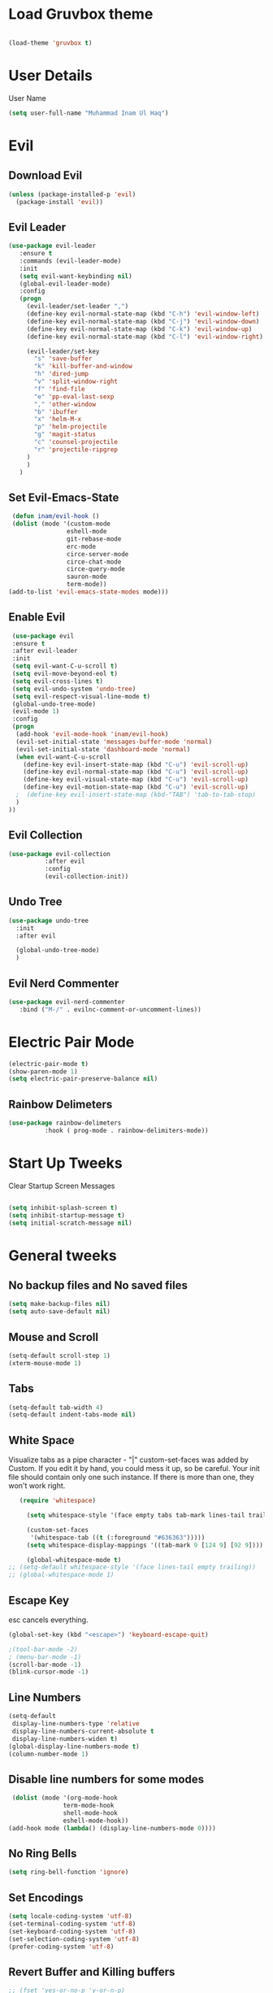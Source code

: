 
* Load Gruvbox theme

 #+BEGIN_SRC emacs-lisp

(load-theme 'gruvbox t)

 #+END_SRC

* User Details
User Name

#+begin_src emacs-lisp
(setq user-full-name "Muhammad Inam Ul Haq")
#+end_src



* Evil
** Download Evil
  #+begin_src emacs-lisp
  (unless (package-installed-p 'evil)
    (package-install 'evil))

  #+end_src

** Evil Leader

   #+begin_src emacs-lisp
   (use-package evil-leader
      :ensure t
      :commands (evil-leader-mode)
      :init
      (setq evil-want-keybinding nil)
      (global-evil-leader-mode)
      :config
      (progn
		(evil-leader/set-leader ",")
		(define-key evil-normal-state-map (kbd "C-h") 'evil-window-left)
		(define-key evil-normal-state-map (kbd "C-j") 'evil-window-down)
		(define-key evil-normal-state-map (kbd "C-k") 'evil-window-up)
		(define-key evil-normal-state-map (kbd "C-l") 'evil-window-right)

		(evil-leader/set-key
          "s" 'save-buffer
          "k" 'kill-buffer-and-window
          "h" 'dired-jump
          "v" 'split-window-right
          "f" 'find-file
          "e" 'pp-eval-last-sexp
          "," 'other-window
          "b" 'ibuffer
          "x" 'helm-M-x
          "p" 'helm-projectile
          "g" 'magit-status
          "c" 'counsel-projectile
          "r" 'projectile-ripgrep
        )
        )
      )
   
   #+end_src


** Set Evil-Emacs-State
   #+begin_src emacs-lisp
   (defun inam/evil-hook ()
   (dolist (mode '(custom-mode
                  eshell-mode
                  git-rebase-mode
                  erc-mode
                  circe-server-mode
                  circe-chat-mode
                  circe-query-mode
                  sauron-mode
                  term-mode))
  (add-to-list 'evil-emacs-state-modes mode)))
   
   #+end_src


** Enable Evil
   #+begin_src emacs-lisp
   (use-package evil
   :ensure t
   :after evil-leader
   :init
   (setq evil-want-C-u-scroll t)
   (setq evil-move-beyond-eol t)
   (setq evil-cross-lines t)
   (setq evil-undo-system 'undo-tree)
   (setq evil-respect-visual-line-mode t)
   (global-undo-tree-mode)
   (evil-mode 1)
   :config
   (progn
    (add-hook 'evil-mode-hook 'inam/evil-hook)
    (evil-set-initial-state 'messages-buffer-mode 'normal)
    (evil-set-initial-state 'dashboard-mode 'normal)
    (when evil-want-C-u-scroll
      (define-key evil-insert-state-map (kbd "C-u") 'evil-scroll-up)
      (define-key evil-normal-state-map (kbd "C-u") 'evil-scroll-up)
      (define-key evil-visual-state-map (kbd "C-u") 'evil-scroll-up)
      (define-key evil-motion-state-map (kbd "C-u") 'evil-scroll-up)
	;  (define-key evil-insert-state-map (kbd-"TAB") 'tab-to-tab-stop)
    )
  ))
   
   #+end_src


** Evil Collection

   #+begin_src emacs-lisp
   (use-package evil-collection
			 :after evil
			 :config
			 (evil-collection-init))
   
   #+end_src

   
** Undo Tree
   #+begin_src emacs-lisp
(use-package undo-tree
  :init
  :after evil
  
  (global-undo-tree-mode)
  )
   
   #+end_src

   
** Evil Nerd Commenter  
   #+begin_src emacs-lisp
     (use-package evil-nerd-commenter        
        :bind ("M-/" . evilnc-comment-or-uncomment-lines))
   
   #+end_src

* Electric Pair Mode

  #+begin_src emacs-lisp
  (electric-pair-mode t)
  (show-paren-mode 1)
  (setq electric-pair-preserve-balance nil)
  #+end_src

** Rainbow Delimeters
   #+begin_src emacs-lisp
   (use-package rainbow-delimeters
 			 :hook ( prog-mode . rainbow-delimiters-mode))
   #+end_src


* Start Up Tweeks
Clear Startup Screen Messages

#+begin_src emacs-lisp

(setq inhibit-splash-screen t)
(setq inhibit-startup-message t)
(setq initial-scratch-message nil)
#+end_src




* General tweeks
 
  
** No backup files and No saved files
   #+begin_src emacs-lisp
     (setq make-backup-files nil)            
     (setq auto-save-default nil)
   #+end_src
** Mouse and Scroll
   #+begin_src emacs-lisp
     (setq-default scroll-step 1)            
     (xterm-mouse-mode 1)
   #+end_src
** Tabs
   #+begin_src emacs-lisp
     (setq-default tab-width 4)              
     (setq-default indent-tabs-mode nil)
   #+end_src
** White Space
Visualize tabs as a pipe character - "|"
custom-set-faces was added by Custom. If you edit it by hand, you could mess it up, so be careful.
Your init file should contain only one such instance. If there is more than one, they won't work right.
   #+begin_src emacs-lisp
   (require 'whitespace)

     (setq whitespace-style '(face empty tabs tab-mark lines-tail trailing))

     (custom-set-faces
      '(whitespace-tab ((t (:foreground "#636363")))))
     (setq whitespace-display-mappings '((tab-mark 9 [124 9] [92 9]))) ; 124 is the ascii ID for '\|'

     (global-whitespace-mode t)
;; (setq-default whitespace-style '(face lines-tail empty trailing))
;; (global-whitespace-mode 1)
   
   #+end_src
** Escape Key
esc cancels everything.
#+begin_src emacs-lisp
(global-set-key (kbd "<escape>") 'keyboard-escape-quit)
#+end_src

#+begin_src emacs-lisp
;(tool-bar-mode -2)
; (menu-bar-mode -1)
(scroll-bar-mode -1)
(blink-cursor-mode -1)
#+end_src



** Line Numbers
   #+begin_src emacs-lisp
(setq-default
 display-line-numbers-type 'relative
 display-line-numbers-current-absolute t
 display-line-numbers-widen t)
(global-display-line-numbers-mode t)
(column-number-mode 1)
   #+end_src

** Disable line numbers for some modes 
   #+begin_src emacs-lisp
   (dolist (mode '(org-mode-hook
				 term-mode-hook
				 shell-mode-hook
				 eshell-mode-hook))
  (add-hook mode (lambda() (display-line-numbers-mode 0))))
   #+end_src




** No Ring Bells

   #+begin_src emacs-lisp
   (setq ring-bell-function 'ignore)
   #+end_src




** Set Encodings
   #+begin_src emacs-lisp
   (setq locale-coding-system 'utf-8)
   (set-terminal-coding-system 'utf-8)
   (set-keyboard-coding-system 'utf-8)
   (set-selection-coding-system 'utf-8)
   (prefer-coding-system 'utf-8)
   
   #+end_src
   

** Revert Buffer and Killing buffers
   #+begin_src emacs-lisp
   ;; (fset 'yes-or-no-p 'y-or-n-p)
   ;; (set-variable 'confirm-kill-emacs 'yes-or-no-p)
   (global-set-key (kbd "<f5>") 'revert-buffer)
   

   #+end_src

   
   
** Buffer preview
I do not care about system buffers
See only buffers that are associated to a file buffer-predicate decides which buffers you want 
to see in the cycle for windows in that frame. The function buffer-file-name returns nil for 
buffers that are not associated to files and a non-nil value (the filename) for those that are. 
After doing so, C-x <left> and C-x <right> called from windows in that frame will only cycle 
through buffers with associated files. In short it will Cycle through buffers whose name does 
not start with an asterisk
#+begin_src emacs-lisp
  (add-to-list 'default-frame-alist '(buffer-predicate . buffer-file-name)) 
#+end_src


** Kill Buffer 
   #+begin_src emacs-lisp
    (global-set-key (kbd "C-x k") 'kill-this-buffer)
   #+end_src

** Toggle Terminal
   #+begin_src emacs-lisp
     (defun toggle-term ()                   
       "Toggles between terminal and current buffer (creates terminal, if none exists)"
       (interactive)
       (if (string= (buffer-name) "*ansi-term*")
           (switch-to-buffer (other-buffer (current-buffer)))
         (if (get-buffer "*ansi-term*")
             (switch-to-buffer "*ansi-term*")
           (progn
             (ansi-term (getenv "SHELL"))
             (setq show-trailing-whitespace nil)))))
     (global-set-key (kbd "<f12>") 'toggle-term)
  
   #+end_src
* General
  
  #+begin_src emacs-lisp
(use-package general
  :config
  (general-evil-setup t)

  (general-create-definer dw/leader-key-def
    :keymaps '(normal insert visual emacs)
    :prefix "SPC"
    :global-prefix "C-SPC")

  (general-create-definer dw/ctrl-c-keys
    :prefix "C-c")
  )
   (dw/leader-key-def 			;
   "z" '(hydra-text-scale/body :which-key "scale-text")
   "s" '(shell)
   )
  #+end_src
  
* Avy
Avy - navigate by searching for a letter on the screen and jumping to it
See https://github.com/abo-abo/avy for more info

  #+begin_src emacs-lisp
    (use-package avy                        
    :ensure t
    :bind ("M-s" . avy-goto-word-1)) ;; changed from char as per jcs
  
  #+end_src

* DOOM Mode Line

  #+begin_src emacs-lisp
  
(use-package doom-modeline
  :ensure t
  :init (doom-modeline-mode 1))


(use-package mode-icons
  :ensure t
  :init (mode-icons-mode)
  :config
  (progn
    (setq doom-modeline-height 10)
    (setq doom-modeline-project-detection 'projectile)
    (setq doom-modeline-buffer-file-name-style 'file-name)
    (setq doom-modeline-icon (display-graphic-p))
    (setq doom-modeline-major-mode-icon t)
    (setq doom-modeline-major-mode-color-icon t)
    (setq doom-modeline-buffer-state-icon t)
    (setq doom-modeline-buffer-modification-icon t)
    (setq doom-modeline-indent-info nil)
    (setq doom-modeline-modal-icon 'evil)
    (setq doom-modeline-env-version t)
    )
)
  #+end_src


* Hydra

* Magit
 

** Transient
  #+begin_src emacs-lisp
    (use-package transient                  
      :ensure t)
  #+end_src


** Magit
   #+begin_src emacs-lisp
     (use-package magit                      
       :ensure t
       :commands magit-status
       :bind (("C-x g" . magit-status))
       :config
       (use-package git-commit
         :ensure t)
     )
   
   #+end_src


* Helm

  #+begin_src emacs-lisp
(require 'helm-xref)
(setq xref-show-xrefs-function 'helm-xref-show-xrefs)

(require 'helm)
(require 'helm-config)
(require 'helm-grep)
(helm-projectile-on)

(define-key global-map [remap find-file] #'helm-find-files)
(define-key global-map [remap execute-extended-command] #'helm-M-x)
(define-key global-map [remap switch-to-buffer] #'helm-mini)
  
  #+end_src
  

* Ivy Counsel Swiper
  
Swiper gives us a really efficient incremental search with regular expressions and Ivy / Counsel 
replace a lot of ido or helms completion functionality

[[https://oremacs.com/swiper][reference documentation]]
C-M-j (ivy-immediate-done) Exits with the current input instead of the current candidate 
(like other commands). This is useful e.g. when you call find-file to create a new file, but 
the desired name matches an existing file. In that case, using C-j would select that existing 
file, which isn’t what you want - use this command instead.

** flx
#+begin_src emacs-lisp
  (use-package flx                        
    :ensure t)
#+end_src

** Counsel
   #+begin_src emacs-lisp
     (use-package counsel                    
       :ensure t
       :pin melpa
       :diminish
       :hook (ivy-mode . counsel-mode)
       :config
       (global-set-key (kbd "s-P") #'counsel-M-x)
       (global-set-key (kbd "s-f") #'counsel-grep-or-swiper)
       (setq counsel-rg-base-command "rg --vimgrep %s"))
   #+end_src


** Counsel-projectile
   #+begin_src emacs-lisp
 (use-package counsel-projectile
   :ensure t
   :pin melpa
   :config (counsel-projectile-mode +1)
   :bind (("C-c p SPC" . counsel-projectile))
   )
   
   #+end_src
   

** Ivy
   #+begin_src emacs-lisp
     (use-package ivy                        
       :ensure t
       :pin melpa
       :diminish (ivy-mode)
       :hook (after-init . ivy-mode)
       :bind (("C-x b" . ivy-switch-buffer))
       :config
       (ivy-mode 1)
       (setq ivy-display-style nil)
       (define-key ivy-minibuffer-map (kbd "RET") #'ivy-alt-done)
       (define-key ivy-minibuffer-map (kbd "<escape>") #'minibuffer-keyboard-quit)
       (setq ivy-use-selectable-prompt t)   ;; make prompt line selectagle
       (setq ivy-re-builders-alist
             '((counsel-rg . ivy--regex-plus)
               (counsel-projectile-rg . ivy--regex-plus)
               (counsel-ag . ivy--regex-plus)
               (counsel-projectile-ag . ivy--regex-plus)
               (swiper . ivy--regex-plus)
               (t . ivy--regex-fuzzy)))
       (setq ivy-use-virtual-buffers t
             ivy-count-format "(%d/%d) "
             ivy-initial-inputs-alist nil
             ivy-display-style 'fancy)
             (define-key ivy-minibuffer-map (kbd "C-w") 'ivy-yank-word)
             )
   #+end_src

   
** Swiper
   #+begin_src emacs-lisp
     (use-package swiper                     
       :ensure t
       :after ivy
       :diminish
       ;;  :custom-face (swiper-line-face ((t (:foreground "#ffffff" :background "#60648E"))))
       :bind (("C-s" . swiper)
	   ("C-r" . swiper)
	   ("C-c C-r" . ivy-resume)
	   ("M-x" . counsel-M-x)
	   ("C-x C-f" . counsel-find-file))
       :config
       (setq swiper-action-recenter t)
       (setq swiper-goto-start-of-match t)
       (progn
       (ivy-mode 1)
       (setq ivy-use-virtual-buffers t)
       (setq ivy-display-style 'fancy)
       (define-key read-expression-map (kbd "C-r") 'counsel-expression-history)
       ))


   #+end_src


** Ivy-posframe
   #+begin_src emacs-lisp
     (use-package ivy-posframe               
     :ensure t
     :pin melpa
     :after ivy
     :config
     (setq ivy-posframe-display-functions-alist
         '((swiper          . ivy-posframe-display-at-point)
           (complete-symbol . ivy-posframe-display-at-point)
           (counsel-M-x     . ivy-posframe-display-at-window-bottom-left)
           (t               . ivy-posframe-display))
           ivy-posframe-height-alist '((t . 20))
           ivy-posframe-parameters '((internal-border-width . 5)))
     (setq ivy-posframe-width 120)
     (ivy-posframe-mode +1))

   #+end_src


** Ivy-rich
   #+begin_src emacs-lisp
     (use-package ivy-rich                   
       :ensure t
       :after (ivy ivy-postframe)
       :pin melpa
       :preface
       (defun ivy-rich-switch-buffer-icon (candidate)
         (with-current-buffer
             (get-buffer candidate)
            (all-the-icons-icon-for-mode major-mode)))
        :init
       (setq ivy-rich-display-transformers-list ; max column width sum = (ivy-poframe-width - 1)
             '(ivy-switch-buffer
               (:columns
                ((ivy-rich-switch-buffer-icon (:width 2))
                 (ivy-rich-candidate (:width 35))
                 (ivy-rich-switch-buffer-project (:width 15 :face success))
                 (ivy-rich-switch-buffer-major-mode (:width 13 :face warning)))
                :predicate
                #'(lambda (cand) (get-buffer cand)))
               counsel-M-x
               (:columns
                ((counsel-M-x-transformer (:width 35))
                 (ivy-rich-counsel-function-docstring (:width 34 :face font-lock-doc-face))))
               counsel-describe-function
               (:columns
                ((counsel-describe-function-transformer (:width 35))
                 (ivy-rich-counsel-function-docstring (:width 34 :face font-lock-doc-face))))
               counsel-describe-variable
               (:columns
                ((counsel-describe-variable-transformer (:width 35))
                 (ivy-rich-counsel-variable-docstring (:width 34 :face font-lock-doc-face))))
               package-install
               (:columns
                ((ivy-rich-candidate (:width 25))
                 (ivy-rich-package-version (:width 12 :face font-lock-comment-face))
                 (ivy-rich-package-archive-summary (:width 7 :face font-lock-builtin-face))
                 (ivy-rich-package-install-summary (:width 23 :face font-lock-doc-face))))))
       :config
       (ivy-rich-mode +1)
       ;(setcdr (assq t ivy-format-functions-alist) #'ivy-format-function-line)
       )

   #+end_src

** Wgrep
   #+begin_src emacs-lisp
     (use-package wgrep                      
       :ensure t
       :config
       (setq wgrep-enable-key (kbd "C-c C-w")) ; change to wgrep mode
       (setq wgrep-auto-save-buffer t))

   #+end_src


** Prescient 
   #+begin_src emacs-lisp
     (use-package prescient                  
       :ensure t
       :config
       (setq prescient-filter-method '(literal regexp initialism fuzzy))
       (prescient-persist-mode +1))
   #+end_src

** Ivy-Prescient
   #+begin_src emacs-lisp
     (use-package ivy-prescient
       :ensure t
       :after (prescient ivy)
       :config
       (setq ivy-prescient-sort-commands
             '(:not swiper counsel-grep ivy-switch-buffer))
       (setq ivy-prescient-retain-classic-highlighting t)
       (ivy-prescient-mode +1))
   
   #+end_src
   
** Company-prescient
   #+begin_src emacs-lisp
     (use-package company-prescient
       :ensure t
       :after (prescient company)
       :config (company-prescient-mode +1))
   #+end_src








* Projectile

  #+begin_src emacs-lisp
;; TO DO ;; Configure projectile with Evil

(use-package projectile
  :ensure t
  ;;:delight '(:eval (concat " " (projectile-project-name)))
  :diminish
  :config
  (projectile-mode +1)
  (define-key projectile-mode-map (kbd "C-c p") #'projectile-command-map)
  (define-key projectile-mode-map (kbd "s-p") #'projectile-find-file) ; counsel
  (define-key projectile-mode-map (kbd "s-F") #'projectile-ripgrep) ; counsel
  (setq projectile-sort-order 'recentf
        projectile-indexing-method 'hybrid
		;projectile-completion-system 'helm)
        projectile-completion-system 'ivy))
  
  #+end_src
  
  
** Helm-Projectile
   #+begin_src emacs-lisp
     (projectile-global-mode)                ;

     ;; helm autocompletion mode and integration with projectile
     (use-package helm-projectile
       :ensure t
       :after helm
       :defer t
       :config
       (progn
          (setq projectile-completion-system 'helm)
          (helm-projectile-on)
          (setq projectile-switch-project-action 'helm-projectile)
          (setq projectile-enable-idle-timer t)
          (setq projectile-globally-unignored-files (quote ("*.o" "*.pyc" "*~")))
          (setq projectile-tags-backend (quote find-tag))
          (setq projectile-enable-caching t)))
  
   #+end_src
  
  
* Pretty Mode
Enable Pretty Mode. Converts lambda to actual symbols (Package CL is deprecated)
  #+begin_src emacs-lisp
;; (use-package pretty-mode
;; 			 :ensure t
;; 			 :config
;; 			 (global-pretty-mode t))
  
  #+end_src

  
* Org 

  #+begin_src emacs-lisp
    (require 'org-tempo)                    
    (add-to-list 'org-structure-template-alist
                              '("el" . "src emacs-lisp"))


    (use-package org-bullets
      :ensure t
      :hook ((org-mode . org-bullets-mode)
             (org-mode . flyspell-mode)
             (org-mode . linum-mode)
             (org-mode . show-paren-mode))
      :config
      (progn

    ;;; add autocompletion
    (defun org-easy-template--completion-table (str pred action)
      (pcase action
             (`nil (try-completion  str org-structure-template-alist pred))
             (`t   (all-completions str org-structure-template-alist pred))))

    (defun org-easy-template--annotation-function (s)
      (format " -> %s" (cadr (assoc s org-structure-template-alist))))

    (defun org-easy-template-completion-function ()
      (when (looking-back "^[ \t]*<\\([^ \t]*\\)" (point-at-bol))
        (list
          (match-beginning 1) (point)
          'org-easy-template--completion-table
          :annotation-function 'org-easy-template--annotation-function
          :exclusive 'no)))

    (defun add-easy-templates-to-capf ()
      (add-hook 'completion-at-point-functions
                'org-easy-template-completion-function nil t))

    (add-hook 'org-mode-hook #'add-easy-templates-to-capf)
    ;; configure the calendar

    (setq calendar-week-start-day 1)
    (setq calendar-intermonth-text
          '(propertize
             (format "%2d"
                     (car
                       (calendar-iso-from-absolute
                         (calendar-absolute-from-gregorian (list month day year)))))
             'font-lock-face 'font-lock-warning-face))


    (setq calendar-intermonth-header
          (propertize "Wk"                  ; or e.g. "KW" in Germany
                      'font-lock-face 'font-lock-keyword-face))))
  
  #+end_src
  

* PDF Tools
  #+begin_src emacs-lisp
    (use-package pdf-tools                 
      :ensure t
      :config
      (pdf-tools-install))
  #+end_src

** Org-pdftools
   #+begin_src emacs-lisp
     (use-package org-pdftools               
       :ensure t)
   #+end_src

* Programming Mode Tweeks
** Makefile mode  
   #+begin_src emacs-lisp
     (use-package auto-complete              
                  :ensure t
                  :init
                  (progn
                    (ac-config-default)
                    (add-hook 'makefile-gmake-mode-hook 'auto-complete-mode)
     ))
   #+end_src
** Yasnippets
   #+begin_src emacs-lisp
     (use-package yasnippet
        :ensure t
        :hook (prog-mode . yas-minor-mode)
        :hook (org-mode . yas-minor-mode)
        :config
      (use-package yasnippet-snippets
            :ensure t
            :pin melpa)
        (yas-reload-all))
   
   #+end_src

** Tabs
#+begin_src emacs-lisp

(add-hook 'prog-mode-hook 'enable-tabs)

(add-hook 'lisp-mode-hook 'disable-tabs)
(add-hook 'emacs-lisp-mode-hook 'disable-tabs)
#+end_src




** Markdown Mode
   #+begin_src emacs-lisp
     (use-package markdown-mode              
       :ensure  t
       :defer   t
       :mode    ("\\.\\(markdown\\|mdown\\|md\\)$" . markdown-mode)
       :hook  ((markdown-mode . visual-line-mode)
               (markdown-mode . writegood-mode)
               (markdown-mode . flyspell-mode))
       :config
       (progn
         (setq markdown-command "pandoc --smart -f markdown -t html")
       )
     )
   
   #+end_src

** C/C++ 


*** LSP MODE

 #+begin_src emacs-lisp
 (use-package lsp-mode
		        :commands (lsp lsp-deffered)
		        :init
		        (setq lsp-keymap-prefix "C-c l")
		        :config 
		        (lsp-enable-which-key-integration t)
		        :hook (sh-mode . lsp))

            (setq package-selected-packages '(lsp-mode yasnippet lsp-treemacs helm-lsp
                                              projectile hydra flycheck company avy which-key helm-xref dap-mode))

                                              (when (cl-find-if-not #'package-installed-p package-selected-packages)
                                              (package-refresh-contents)
                                              (mapc #'package-install package-selected-packages))

 (with-eval-after-load 'lsp-mode
                       (add-hook 'lsp-mode-hook #'lsp-enable-which-key-integration)
                       (require 'dap-cpptools)
                       (yas-global-mode))
   (add-hook 'c-mode-hook 'lsp)
   (add-hook 'c++-mode-hook 'lsp)
   #+end_src


 #+begin_src emacs-lisp
  

 (setq gc-cons-threshold (* 100 1024 1024)
       read-process-output-max (* 1024 1024)
       treemacs-space-between-root-nodes nil
       company-idle-delay 0.0
       company-minimum-prefix-length 1
       lsp-idle-delay 0.1)  ;; clangd is fast
 #+end_src
      
*** FlyCheck

 #+begin_src emacs-lisp
 (use-package flycheck
              :ensure t
              :init (global-flycheck-mode))
 #+end_src
*** LSP UI

 #+begin_src emacs-lisp
 (setq lsp-ui-sideline-show-diagnostics 0)
 ;(setq lsp-ui-sideline-show-hover 1)
 (setq lsp-ui-sideline-show-code-actions 1)
 (setq lsp-ui-sideline-update-mode 1)
 (setq lsp-ui-sideline-delay 0)
 (setq lsp-ui-peek-enable 1)
 (setq sp-ui-peek-jump-backward 1)
 (setq lsp-ui-peek-jump-forward 1)

 #+end_src



*** Detect Old Patterns
 #+begin_src emacs-lisp

 (setq c-recognize-knr-p nil)
 #+end_src



*** Add custom files to ELISP

 #+begin_src emacs-lisp
 (add-to-list 'auto-mode-alist '("\\.tpp\\'" . c++-mode))
 #+end_src



*** Basic Offsets

 #+begin_src emacs-lisp

 (add-hook 'c-mode-hook (lambda () (setq c-basic-offset 4)))
 (add-hook 'c++-mode-hook (lambda () (setq c-basic-offset 4)))
 (add-hook 'c++-mode-hook (lambda () (highlight-lines-matching-regexp ".\{91\}" "hi-green-b")))
 #+end_src




*** Indentation

 #+begin_src emacs-lisp


 (defun disable-tabs () (setq indent-tabs-mode nil))
 (defun enable-tabs  ()
 (local-set-key (kbd "TAB") 'tab-to-tab-stop)
 (setq indent-tabs-mode t)
 (setq tab-width 4))
 (setq-default electric-indent-inhibit t)

 (add-hook 'c-mode-hook
           (lambda ()
             (setq-default indent-tabs-mode t)))

 (add-hook 'c++-mode-hook
           (lambda ()
             (setq-default indent-tabs-mode t)))
 #+end_src

*** Paren-Mode

 #+begin_src emacs-lisp

 (add-hook 'c-mode-hook (lambda () (show-paren-mode 1)))
 (add-hook 'cc-mode-hook (lambda () (show-paren-mode 1)))
 (add-hook 'c++-mode-hook (lambda () (show-paren-mode 1)))
 #+end_src

*** Enable Projectile Mode

 #+begin_src emacs-lisp

 (add-hook 'c-mode-hook 'projectile-mode)
 (add-hook 'cc-mode-hook 'projectile-mode)
 (add-hook 'c++-mode-hook 'projectile-mode)

 #+end_src

*** Default Coding Style

 #+begin_src emacs-lisp


 (add-hook 'c-mode-hook
	        (lambda ()
		      (setq c-default-style "gnu")
		      ))

  (add-hook 'c++-mode-hook
	        (lambda ()
		      (setq c-default-style "gnu")
		      ))
  #+end_src

 

** Python
*** Elpy

  #+begin_src emacs-lisp
 (use-package elpy
 :ensure t
 :defer t
 :init
 (advice-add 'python-mode :before 'elpy-enable)
 (setq elpy-rpc-python-command "python3")
 (setq python-shell-interpreter "python3"
     python-shell-interpreter-args "-i"))
 #+end_src
    
*** LSP-Jedi
 #+begin_src emacs-lisp

 (use-package lsp-jedi
 :ensure t)
 (add-hook 'python-mode-hook 'jedi:setup)
 (setq jedi:complete-on-dot t)

 #+end_src



** Assembly 

   #+begin_src emacs-lisp
   (defun my-asm-mode-hook ()
   ;; you can use `comment-dwim' (M-;) for this kind of behaviour anyway
   (local-unset-key (vector asm-comment-char))
   ;; (local-unset-key "<return>") ; doesn't work. "RET" in a terminal.  http://emacs.stackexchange.com/questions/13286/how-can-i-stop-the-enter-key-from-triggering-a-completion-in-company-mode
   (electric-indent-local-mode)  ; toggle off
 ;  (setq tab-width 4)
   (setq indent-tabs-mode nil)
   ;; asm-mode sets it locally to nil, to "stay closer to the old TAB behaviour".
   ;; (setq tab-always-indent (default-value 'tab-always-indent))

   (defun asm-calculate-indentation ()
   (or
    ;; Flush labels to the left margin.
 ;   (and (looking-at "\\(\\.\\|\\sw\\|\\s_\\)+:") 0)
    (and (looking-at "[.@_[:word:]]+:") 0)
    ;; Same thing for `;;;' comments.
    (and (looking-at "\\s<\\s<\\s<") 0)
    ;; %if nasm macro stuff goes to the left margin
    (and (looking-at "%") 0)
    (and (looking-at "c?global\\|section\\|default\\|align\\|INIT_..X") 0)
    ;; Simple `;' comments go to the comment-column
    ;(and (looking-at "\\s<\\(\\S<\\|\\'\\)") comment-column)
    ;; The rest goes at column 4
    (or 4)))
   )

 (add-hook 'asm-mode-hook #'my-asm-mode-hook)
  
   #+end_src

  

  
** GDB
   #+begin_src emacs-lisp
     (setq                               
       ;; use gdb-many-windows by default
       gdb-many-windows t
       ;; ?
       gdb-use-separate-io-buffer t
       ;; Non-nil means display source file containing the main routine at startup
       gdb-show-main t
      )

     ;; Toggle window dedication
     (defun tedi:toggle-window-dedicated ()
       "Toggle whether the current active window is dedicated or not"
       (interactive)
       (message
        (if (let (window (get-buffer-window (current-buffer)))
              (set-window-dedicated-p window
                                      (not (window-dedicated-p window))))
            "Window '%s' is dedicated"
          "Window '%s' is normal")
        (current-buffer)))

     ;; Sets up the windows to make the command window dedicated
     (advice-add 'gdb-setup-windows :after
                 (lambda () (set-window-dedicated-p (selected-window) t)))

     ;; Prevent gdb from popping i/o window to the foreground on every output op
     (setq-default gdb-display-io-nopopup t)


     (defconst gud-window-register 123456)

     (defun gud-quit ()
       (interactive)
       (gud-basic-call "quit"))

     (add-hook 'gud-mode-hook
               (lambda ()
                 (gud-tooltip-mode)
                 (window-configuration-to-register gud-window-register)
                 (local-set-key (kbd "C-c q") 'gud-quit)))

     (advice-add 'gud-sentinel :after
                 (lambda (proc msg)
                   (when (memq (process-status proc) '(signal exit))
                     (jump-to-register gud-window-register)
                     (bury-buffer))))
   #+end_src


  

** Movement 
*** Move Line up down
   #+begin_src emacs-lisp
     (defun tedi:move-line-up ()
       "Move up the current line."
       (interactive)
       (transpose-lines 1)
       (forward-line -2)
       (indent-according-to-mode))

     (defun tedi:move-line-down ()
       "Move down the current line."
       (interactive)
       (forward-line 1)
       (transpose-lines 1)
       (forward-line -1)
       (indent-according-to-mode))

     (global-set-key [(meta up)]   'tedi:move-line-up)
     (global-set-key [(meta down)] 'tedi:move-line-down)
   #+end_src
  
*** Go To Line
    #+begin_src emacs-lisp
     (global-set-key (kbd "M-g") 'goto-line)
    #+end_src


  
* Recent Files
  #+begin_src emacs-lisp
(use-package recentf
  :ensure t
  :config
    (progn
       (recentf-mode 1)
       (setq recentf-max-menu-items 25)
       (global-set-key "\C-x\ \C-r" 'recentf-open-files)))
  
  #+end_src



* Slime Nav

  #+begin_src emacs-lisp
  (require 'elisp-slime-nav)
  (defun my-lisp-hook ()
  (elisp-slime-nav-mode)
  (turn-on-eldoc-mode)
    )
  (add-hook 'emacs-lisp-mode-hook 'my-lisp-hook)

  
  #+end_src>
  



  


  

  

  


  

* Treemacs
  #+begin_src emacs-lisp

(use-package treemacs
  :ensure t
  :defer t
  :config
  (progn
    (setq treemacs-follow-after-init          t
          treemacs-width                      35
          treemacs-indentation                2
          treemacs-git-integration            t
          treemacs-collapse-dirs              3
          treemacs-silent-refresh             nil
          treemacs-change-root-without-asking nil
          treemacs-sorting                    'alphabetic-desc
          treemacs-show-hidden-files          t
          treemacs-never-persist              nil
          treemacs-is-never-other-window      nil
          treemacs-goto-tag-strategy          'refetch-index)
    (treemacs-follow-mode t)
    (treemacs-filewatch-mode t))
  :bind
  (:map global-map
        ("C-c 0"        . treemacs-toggle)
        ;([f8]       . treemacs-toggle)
        ("M-0"       . treemacs-select-window)
        ("C-c 1"     . treemacs-delete-other-windows)
        ("M-n ft"    . treemacs-toggle)
        ("M-n fT"    . treemacs)
        ("M-n f C-t" . treemacs-find-file)))
  #+end_src

** Treemacs-projectile
   #+begin_src emacs-lisp
     (use-package treemacs-projectile        
       :after treemacs
       :defer t
       :ensure t
       :config
       (setq treemacs-header-function #'treemacs-projectile-create-header)
       :bind (:map global-map
                   ("M-n fP" . treemacs-projectile)
                   ("M-n fp" . treemacs-projectile-toggle)))
   #+end_src
** Treemacs-magit
   #+begin_src emacs-lisp
     (use-package treemacs-magit             
       :after treemacs magit
       :defer t
       :ensure t)
   #+end_src









  
   

* Which Key

#+begin_src emacs-lisp
  (use-package which-key
        :ensure t
        :config
        (which-key-mode))
  
#+end_src



  




